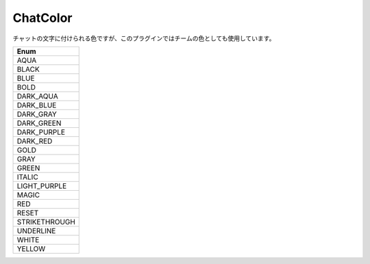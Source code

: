 ChatColor
=========

チャットの文字に付けられる色ですが、このプラグインではチームの色としても使用しています。

.. csv-table::
	:header: "Enum"
	:widths: 50

	"AQUA"
	"BLACK"
	"BLUE"
	"BOLD"
	"DARK_AQUA"
	"DARK_BLUE"
	"DARK_GRAY"
	"DARK_GREEN"
	"DARK_PURPLE"
	"DARK_RED"
	"GOLD"
	"GRAY"
	"GREEN"
	"ITALIC"
	"LIGHT_PURPLE"
	"MAGIC"
	"RED"
	"RESET"
	"STRIKETHROUGH"
	"UNDERLINE"
	"WHITE"
	"YELLOW"
